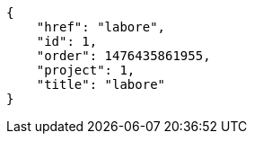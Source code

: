 [source,json]
----
{
    "href": "labore",
    "id": 1,
    "order": 1476435861955,
    "project": 1,
    "title": "labore"
}
----
